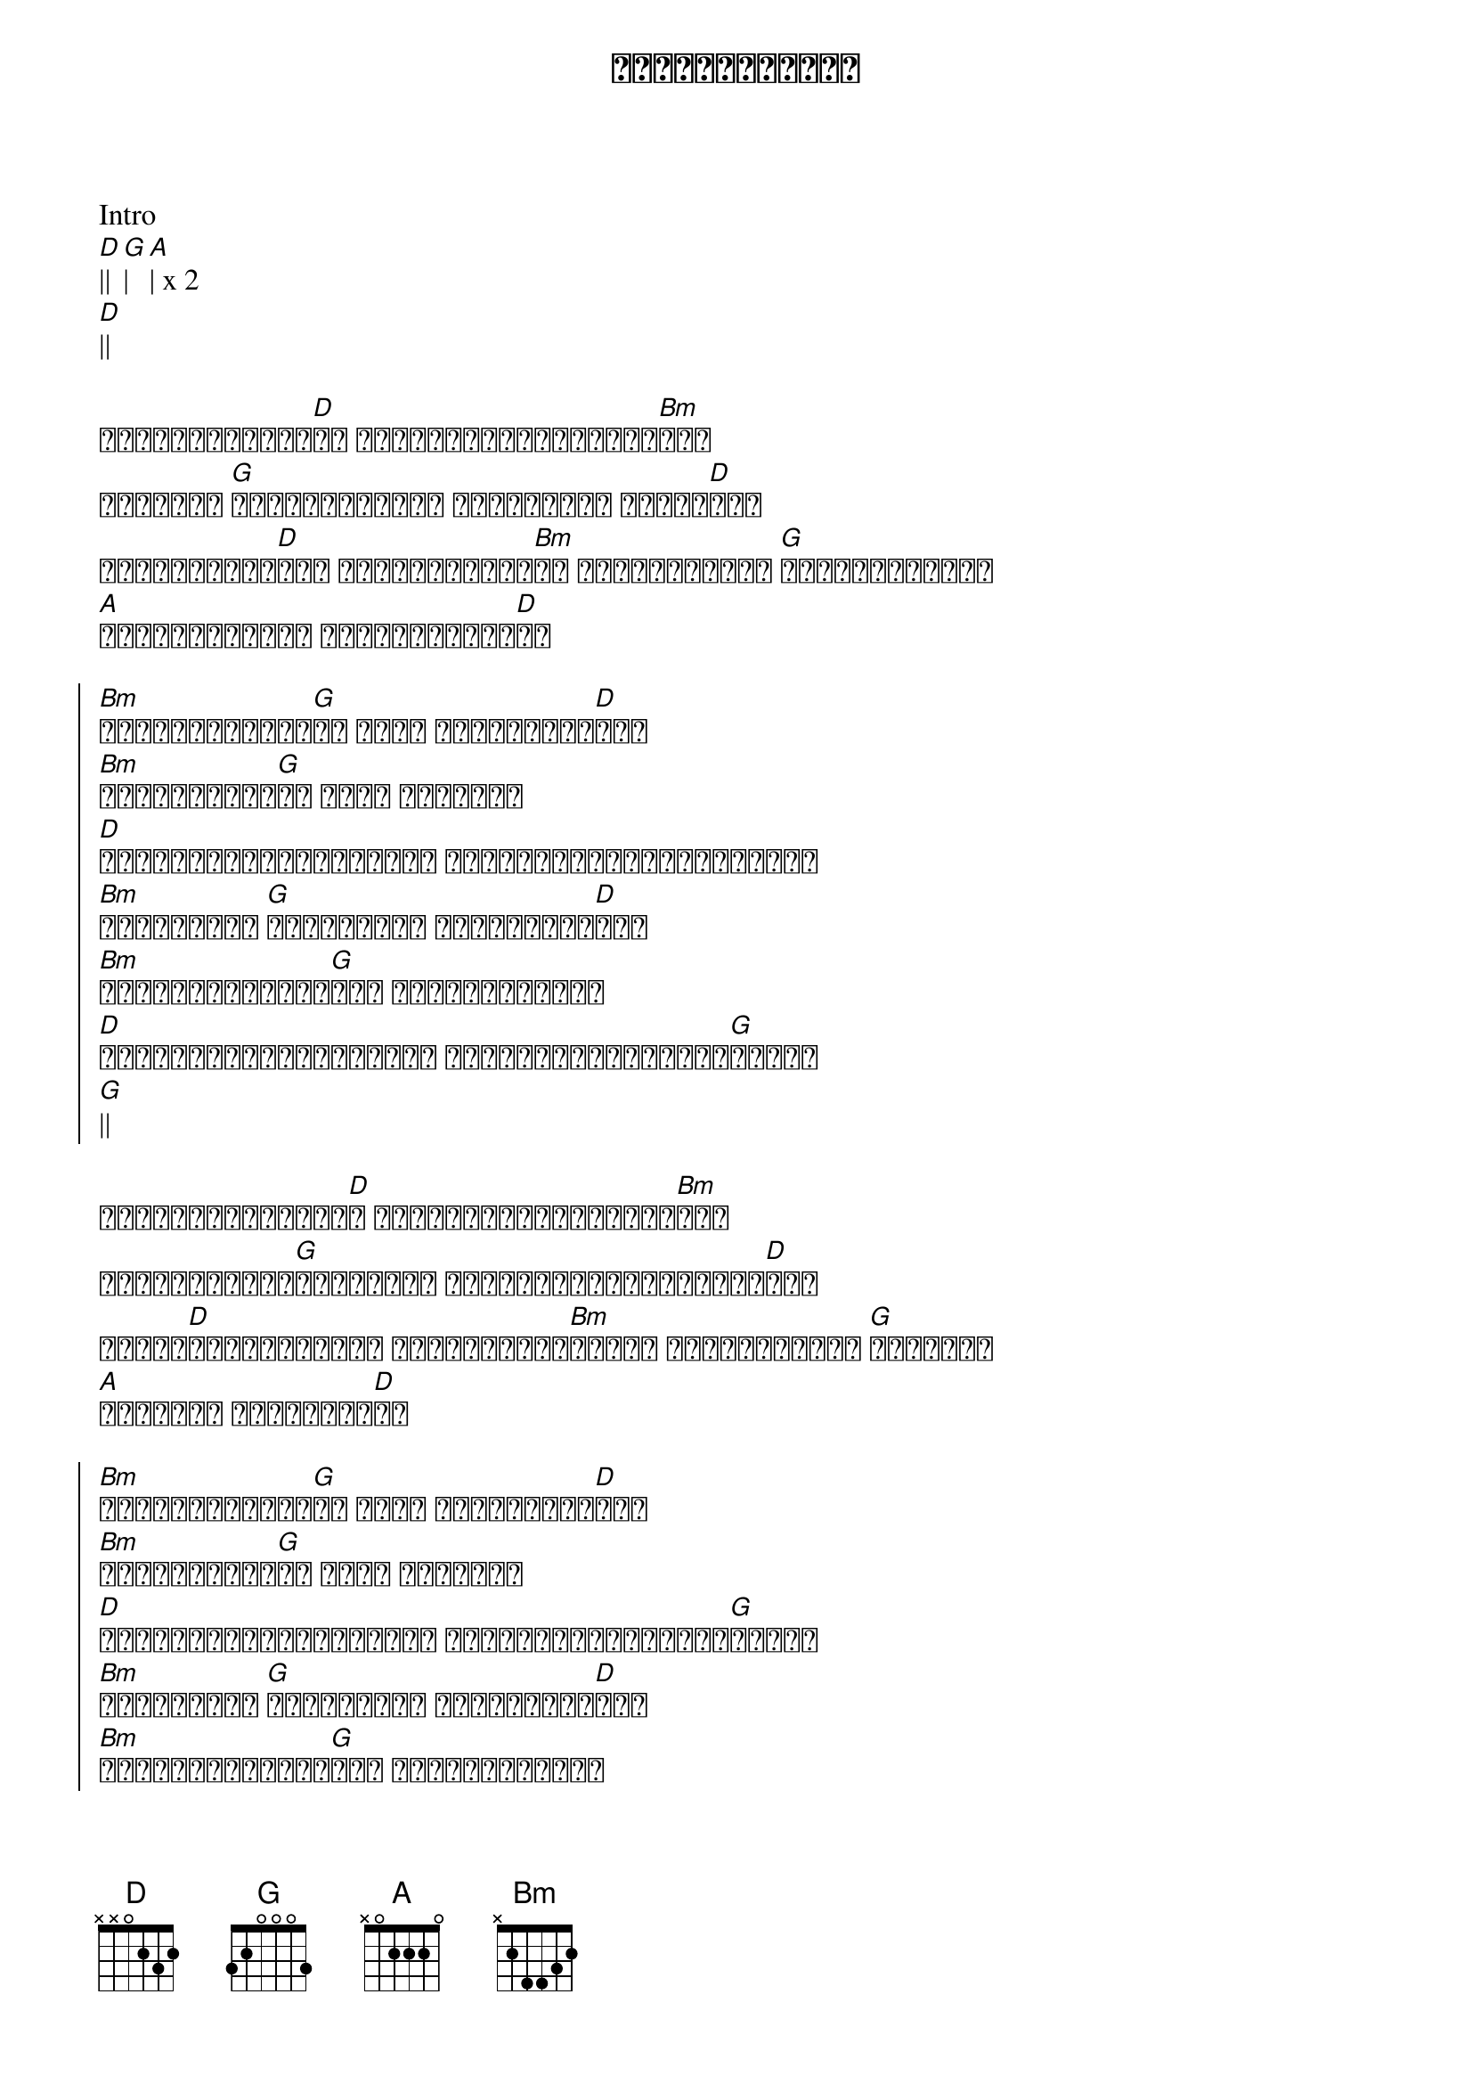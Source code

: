 {title: အချစ်ရဲ့ရလဒ်}
{artist: လင်းလင်း}

Intro
[D]|| [G]| [A]| x 2
[D]||

{start_of_verse}
လူတွေသမိုင်း[D]အစ အဖြေရှာကြည့်လိုက်[Bm]ရင်
ဘယ်သူမှ [G]ငြင်းမရနိုင် အချစ်လို့ ငါထင်[D]တယ်
ဒီလူတွေမက်[D]တဲ့ အိပ်မက်များ[Bm]လဲ ရင်ခုန်ရသော [G]အဖြစ်အပျက်ဟာ
[A]အချစ်ကြောင့် မငြင်းနိုင်[D]ပါ
{end_of_verse}

{start_of_chorus}
[Bm]ပျော်စရာများ[G]လဲ မင်း တွေ့နိုင်[D]တယ်
[Bm]ငိုစရာများ[G]လဲ မင်း တွေ့ရင်
[D]ယိုင်လဲမသွားနဲ့နော် အလွယ်လေးမင်းဖြတ်ကျော်
[Bm]ဖြူစင်တဲ့ [G]အချစ်မင်း တွေ့နိုင်[D]တယ်
[Bm]အရောင်တွေဆိုး[G]တဲ့ အချစ်တွေ့ရင်
[D]ယိုင်လဲမသွားနဲ့နော် အလွယ်လေးမင်းဖြတ်[G]ကျော်
[G]||
{end_of_chorus}

{start_of_verse}
တစ်စုံတစ်ယောက်[D]က အလွယ်တကူမုန်းသွား[Bm]ရင်
မှောင်နေတဲ့[G]ညတစ်ညမှာ မင်းအမြဲတမ်းမငိုပါ[D]နဲ့
သံသယာ[D]ရှည်တဲ့ခရီး နေအိမ်ကြီး[Bm]ထဲမှာ ကြုံဆုံရသော [G]လူ့ဘဝဟာ
[A]အရမ်းပဲ ဆန်းကျယ်[D]တာ
{end_of_verse}

{start_of_chorus}
[Bm]ပျော်စရာများ[G]လဲ မင်း တွေ့နိုင်[D]တယ်
[Bm]ငိုစရာများ[G]လဲ မင်း တွေ့ရင်
[D]ယိုင်လဲမသွားနဲ့နော် အလွယ်လေးမင်းဖြတ်[G]ကျော် 
[Bm]ဖြူစင်တဲ့ [G]အချစ်မင်း တွေ့နိုင်[D]တယ်
[Bm]အရောင်တွေဆိုး[G]တဲ့ အချစ်တွေ့ရင်
[D]ယိုင်လဲမသွားနဲ့နော် စိတ်အားတင်းထားနော်
[Bm]ပင်လယ်ပြင်ကြီး[G]ထဲ ရွက်လွှင့်သလို[D]ပါ
[Bm]လေမုန်တိုင်း[G]ထဲ လမ်းလျှောက်သလို
[D]ယိုင်လဲမသွားနဲ့နော် အလွယ်လေးမင်းဖြတ်[G]ကျော်
[G]||
{end_of_chorus}

{start_of_verse}
အိပ်မက်တွေမက်[D]ရင်း...
သီချင်းများစွာ ဆို[Bm]ရင်း... ရှေ့[G]ဆက်လိုက်ပါ
x 5
{end_of_verse}